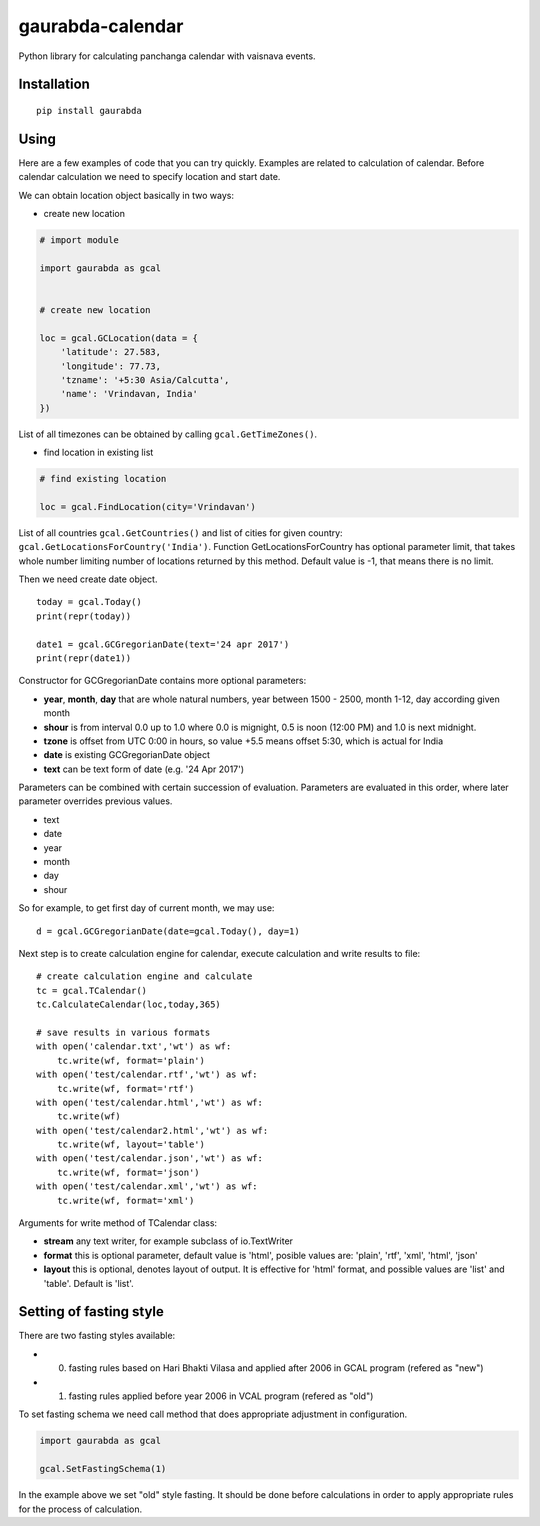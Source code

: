 gaurabda-calendar
=================

Python library for calculating panchanga calendar with vaisnava events.

Installation
------------

::

    pip install gaurabda

Using
-----

Here are a few examples of code that you can try quickly. Examples are
related to calculation of calendar. Before calendar calculation we need
to specify location and start date.

We can obtain location object basically in two ways:

-  create new location

.. code:: python

    # import module

    import gaurabda as gcal


    # create new location

    loc = gcal.GCLocation(data = {
        'latitude': 27.583,
        'longitude': 77.73,
        'tzname': '+5:30 Asia/Calcutta',
        'name': 'Vrindavan, India'
    })

List of all timezones can be obtained by calling
``gcal.GetTimeZones()``.

-  find location in existing list

.. code:: python

    # find existing location

    loc = gcal.FindLocation(city='Vrindavan')

List of all countries ``gcal.GetCountries()`` and list of cities for
given country: ``gcal.GetLocationsForCountry('India')``. Function
GetLocationsForCountry has optional parameter limit, that takes whole
number limiting number of locations returned by this method. Default
value is -1, that means there is no limit.

Then we need create date object.

::

    today = gcal.Today()
    print(repr(today))

    date1 = gcal.GCGregorianDate(text='24 apr 2017')
    print(repr(date1))

Constructor for GCGregorianDate contains more optional parameters:

-  **year**, **month**, **day** that are whole natural numbers, year
   between 1500 - 2500, month 1-12, day according given month
-  **shour** is from interval 0.0 up to 1.0 where 0.0 is mignight, 0.5
   is noon (12:00 PM) and 1.0 is next midnight.
-  **tzone** is offset from UTC 0:00 in hours, so value +5.5 means
   offset 5:30, which is actual for India
-  **date** is existing GCGregorianDate object
-  **text** can be text form of date (e.g. '24 Apr 2017')

Parameters can be combined with certain succession of evaluation.
Parameters are evaluated in this order, where later parameter overrides
previous values.

-  text
-  date
-  year
-  month
-  day
-  shour

So for example, to get first day of current month, we may use:

::

    d = gcal.GCGregorianDate(date=gcal.Today(), day=1)

Next step is to create calculation engine for calendar, execute
calculation and write results to file:

::

    # create calculation engine and calculate
    tc = gcal.TCalendar()
    tc.CalculateCalendar(loc,today,365)

    # save results in various formats
    with open('calendar.txt','wt') as wf:
        tc.write(wf, format='plain')
    with open('test/calendar.rtf','wt') as wf:
        tc.write(wf, format='rtf')
    with open('test/calendar.html','wt') as wf:
        tc.write(wf)
    with open('test/calendar2.html','wt') as wf:
        tc.write(wf, layout='table')
    with open('test/calendar.json','wt') as wf:
        tc.write(wf, format='json')
    with open('test/calendar.xml','wt') as wf:
        tc.write(wf, format='xml')

Arguments for write method of TCalendar class:

-  **stream** any text writer, for example subclass of io.TextWriter
-  **format** this is optional parameter, default value is 'html',
   posible values are: 'plain', 'rtf', 'xml', 'html', 'json'
-  **layout** this is optional, denotes layout of output. It is
   effective for 'html' format, and possible values are 'list' and
   'table'. Default is 'list'.



Setting of fasting style
------------------------

There are two fasting styles available:

- (0) fasting rules based on Hari Bhakti Vilasa and applied after 2006 in GCAL program (refered as "new")
- (1) fasting rules applied before year 2006 in VCAL program (refered as "old")

To set fasting schema we need call method that does appropriate adjustment in configuration.

.. code:: python

    import gaurabda as gcal

    gcal.SetFastingSchema(1)

In the example above we set "old" style fasting. It should be done before calculations in order to apply appropriate rules for the process of calculation.

